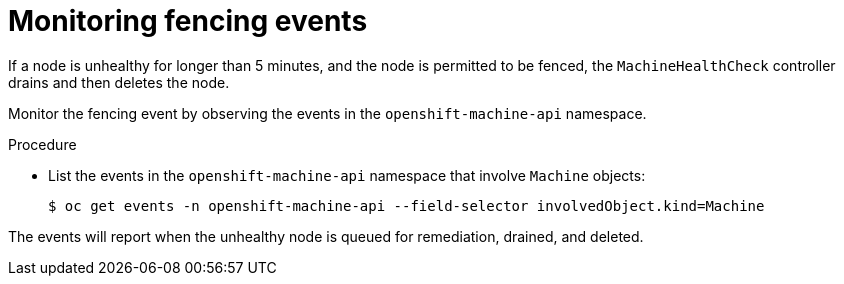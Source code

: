 // Module included in the following assemblies:
//
// * cnv/cnv_users_guide/cnv-fencing-nodes.adoc

[id="cnv-monitoring-fencing-events_{context}"]

= Monitoring fencing events

If a node is unhealthy for longer than 5 minutes, and the node is permitted to be 
fenced, the `MachineHealthCheck` controller drains and then deletes the node. 

Monitor the fencing event by observing the events in the `openshift-machine-api` namespace. 

.Procedure

* List the events in the `openshift-machine-api` namespace that involve `Machine` objects:
+
----
$ oc get events -n openshift-machine-api --field-selector involvedObject.kind=Machine
----

The events will report when the unhealthy node is queued for remediation, drained, and deleted.

